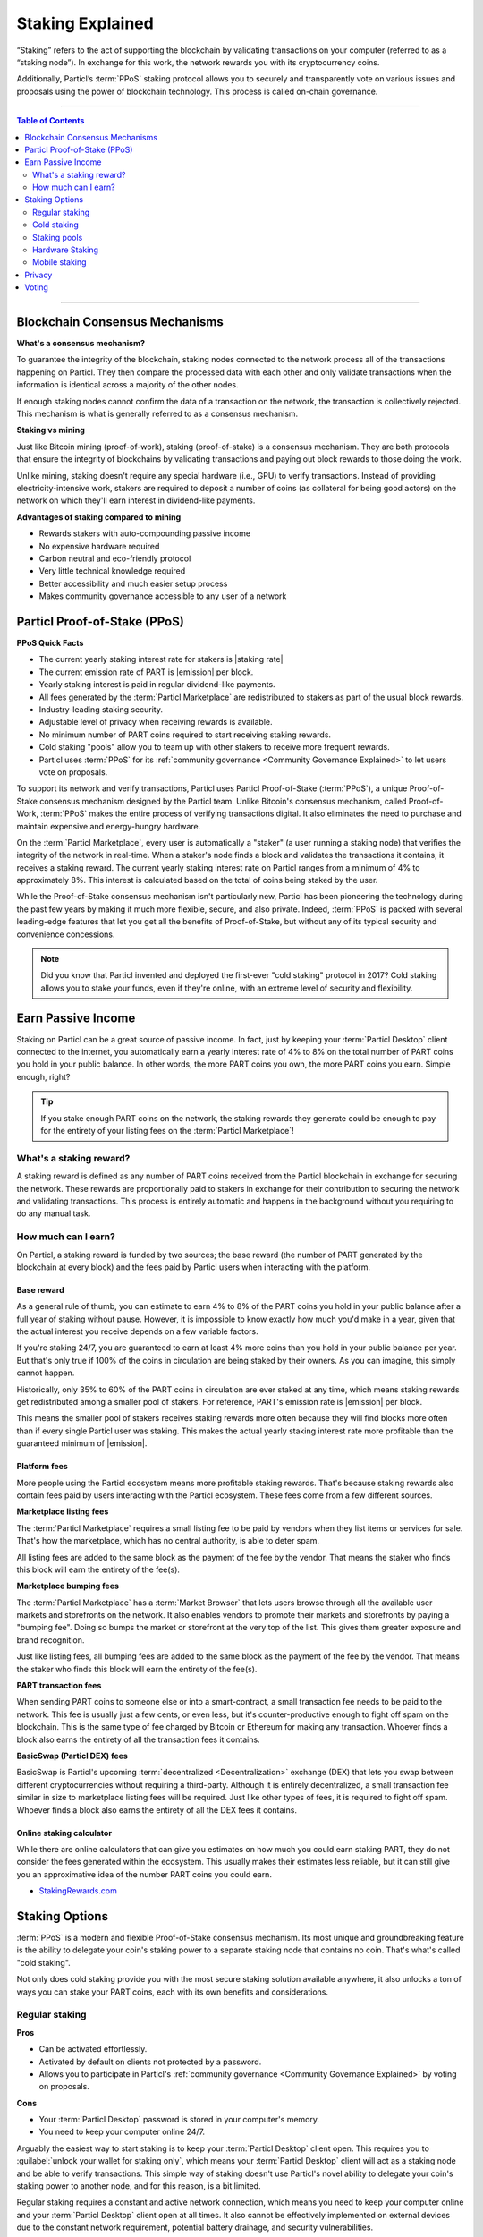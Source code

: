 =================
Staking Explained
=================

“Staking” refers to the act of supporting the blockchain by validating transactions on your computer (referred to as a “staking node”). In exchange for this work, the network rewards you with its cryptocurrency coins.

Additionally, Particl’s :term:`PPoS` staking protocol allows you to securely and transparently vote on various issues and proposals using the power of blockchain technology. This process is called on-chain governance.

----

.. contents:: Table of Contents
   :local:
   :backlinks: none
   :depth: 2

----

Blockchain Consensus Mechanisms
-------------------------------

**What's a consensus mechanism?** 

To guarantee the integrity of the blockchain, staking nodes connected to the network process all of the transactions happening on Particl. They then compare the processed data with each other and only validate transactions when the information is identical across a majority of the other nodes. 

If enough staking nodes cannot confirm the data of a transaction on the network, the transaction is collectively rejected. This mechanism is what is generally referred to as a consensus mechanism.

**Staking vs mining** 

Just like Bitcoin mining (proof-of-work), staking (proof-of-stake) is a consensus mechanism. They are both protocols that ensure the integrity of blockchains by validating transactions and paying out block rewards to those doing the work.

Unlike mining, staking doesn't require any special hardware (i.e., GPU) to verify transactions. Instead of providing electricity-intensive work, stakers are required to deposit a number of coins (as collateral for being good actors) on the network on which they'll earn interest in dividend-like payments.

**Advantages of staking compared to mining**

- Rewards stakers with auto-compounding passive income
- No expensive hardware required
- Carbon neutral and eco-friendly protocol
- Very little technical knowledge required
- Better accessibility and much easier setup process 
- Makes community governance accessible to any user of a network

Particl Proof-of-Stake (PPoS)
-----------------------------

**PPoS Quick Facts**

- The current yearly staking interest rate for stakers is |staking rate|
- The current emission rate of PART is |emission| per block.
- Yearly staking interest is paid in regular dividend-like payments.
- All fees generated by the :term:`Particl Marketplace` are redistributed to stakers as part of the usual block rewards.
- Industry-leading staking security.
- Adjustable level of privacy when receiving rewards is available.
- No minimum number of PART coins required to start receiving staking rewards.
- Cold staking "pools" allow you to team up with other stakers to receive more frequent rewards.
- Particl uses :term:`PPoS` for its :ref:`community governance <Community Governance Explained>` to let users vote on proposals.

To support its network and verify transactions, Particl uses Particl Proof-of-Stake (:term:`PPoS`), a unique Proof-of-Stake consensus mechanism designed by the Particl team. Unlike Bitcoin's consensus mechanism, called Proof-of-Work, :term:`PPoS` makes the entire process of verifying transactions digital. It also eliminates the need to purchase and maintain expensive and energy-hungry hardware.

On the :term:`Particl Marketplace`, every user is automatically a "staker" (a user running a staking node) that verifies the integrity of the network in real-time. When a staker's node finds a block and validates the transactions it contains, it receives a staking reward. The current yearly staking interest rate on Particl ranges from a minimum of 4% to approximately 8%. This interest is calculated based on the total of coins being staked by the user.

While the Proof-of-Stake consensus mechanism isn't particularly new, Particl has been pioneering the technology during the past few years by making it much more flexible, secure, and also private. Indeed, :term:`PPoS` is packed with several leading-edge features that let you get all the benefits of Proof-of-Stake, but without any of its typical security and convenience concessions.

.. note::
   Did you know that Particl invented and deployed the first-ever "cold staking" protocol in 2017? Cold staking allows you to stake your funds, even if they're online, with an extreme level of security and flexibility.

Earn Passive Income
-------------------

Staking on Particl can be a great source of passive income. In fact, just by keeping your :term:`Particl Desktop` client connected to the internet, you automatically earn a yearly interest rate of 4% to 8% on the total number of PART coins you hold in your public balance. In other words, the more PART coins you own, the more PART coins you earn. Simple enough, right?

.. tip:: 
   If you stake enough PART coins on the network, the staking rewards they generate could be enough to pay for the entirety of your listing fees on the :term:`Particl Marketplace`! 

What's a staking reward?
^^^^^^^^^^^^^^^^^^^^^^^^

A staking reward is defined as any number of PART coins received from the Particl blockchain in exchange for securing the network. These rewards are proportionally paid to stakers in exchange for their contribution to securing the network and validating transactions. This process is entirely automatic and happens in the background without you requiring to do any manual task.

How much can I earn?
^^^^^^^^^^^^^^^^^^^^

On Particl, a staking reward is funded by two sources; the base reward (the number of PART generated by the blockchain at every block) and the fees paid by Particl users when interacting with the platform.

Base reward
===========

As a general rule of thumb, you can estimate to earn 4% to 8% of the PART coins you hold in your public balance after a full year of staking without pause. However, it is impossible to know exactly how much you'd make in a year, given that the actual interest you receive depends on a few variable factors. 

If you're staking 24/7, you are guaranteed to earn at least 4% more coins than you hold in your public balance per year. But that's only true if 100% of the coins in circulation are being staked by their owners. As you can imagine, this simply cannot happen. 

Historically, only 35% to 60% of the PART coins in circulation are ever staked at any time, which means staking rewards get redistributed among a smaller pool of stakers. For reference, PART's emission rate is |emission| per block. 

This means the smaller pool of stakers receives staking rewards more often because they will find blocks more often than if every single Particl user was staking. This makes the actual yearly staking interest rate more profitable than the guaranteed minimum of |emission|. 

Platform fees
=============

More people using the Particl ecosystem means more profitable staking rewards. That's because staking rewards also contain fees paid by users interacting with the Particl ecosystem. These fees come from a few different sources.

**Marketplace listing fees**

The :term:`Particl Marketplace` requires a small listing fee to be paid by vendors when they list items or services for sale. That's how the marketplace, which has no central authority, is able to deter spam.

All listing fees are added to the same block as the payment of the fee by the vendor. That means the staker who finds this block will earn the entirety of the fee(s). 

**Marketplace bumping fees**

The :term:`Particl Marketplace` has a :term:`Market Browser` that lets users browse through all the available user markets and storefronts on the network. It also enables vendors to promote their markets and storefronts by paying a "bumping fee". Doing so bumps the market or storefront at the very top of the list. This gives them greater exposure and brand recognition.

Just like listing fees, all bumping fees are added to the same block as the payment of the fee by the vendor. That means the staker who finds this block will earn the entirety of the fee(s). 

**PART transaction fees**

When sending PART coins to someone else or into a smart-contract, a small transaction fee needs to be paid to the network. This fee is usually just a few cents, or even less, but it's counter-productive enough to fight off spam on the blockchain. This is the same type of fee charged by Bitcoin or Ethereum for making any transaction. Whoever finds a block also earns the entirety of all the transaction fees it contains.

**BasicSwap (Particl DEX) fees**

BasicSwap is Particl's upcoming :term:`decentralized <Decentralization>` exchange (DEX) that lets you swap between different cryptocurrencies without requiring a third-party. Although it is entirely decentralized, a small transaction fee similar in size to marketplace listing fees will be required. Just like other types of fees, it is required to fight off spam. Whoever finds a block also earns the entirety of all the DEX fees it contains.

Online staking calculator
=========================

While there are online calculators that can give you estimates on how much you could earn staking PART, they do not consider the fees generated within the ecosystem. This usually makes their estimates less reliable, but it can still give you an approximative idea of the number PART coins you could earn.

* `StakingRewards.com <https://www.stakingrewards.com/asset/particl>`_

Staking Options
---------------

:term:`PPoS` is a modern and flexible Proof-of-Stake consensus mechanism. Its most unique and groundbreaking feature is the ability to delegate your coin's staking power to a separate staking node that contains no coin. That's what's called "cold staking". 

Not only does cold staking provide you with the most secure staking solution available anywhere, it also unlocks a ton of ways you can stake your PART coins, each with its own benefits and considerations.

Regular staking
^^^^^^^^^^^^^^^

**Pros**

- Can be activated effortlessly.
- Activated by default on clients not protected by a password.
- Allows you to participate in Particl's :ref:`community governance <Community Governance Explained>` by voting on proposals.

**Cons**

- Your :term:`Particl Desktop` password is stored in your computer's memory.
- You need to keep your computer online 24/7.

Arguably the easiest way to start staking is to keep your :term:`Particl Desktop` client open. This requires you to :guilabel:`unlock your wallet for staking only`, which means your :term:`Particl Desktop` client will act as a staking node and be able to verify transactions. This simple way of staking doesn't use Particl's novel ability to delegate your coin's staking power to another node, and for this reason, is a bit limited.

Regular staking requires a constant and active network connection, which means you need to keep your computer online and your :term:`Particl Desktop` client open at all times. It also cannot be effectively implemented on external devices due to the constant network requirement, potential battery drainage, and security vulnerabilities.

This is the type of staking used by the great majority of proof-of-stake project. 

Cold staking
^^^^^^^^^^^^

**Pros**
        
- Very secure staking option.
- The wallet that holds your coins doesn't need to be online at any time.
- Extremely flexible, it allows many other staking options.
- Allows you to participate in Particl's :ref:`community governance <Community Governance Explained>` by voting on proposals. Gives the same ability to any other staking option that relies on cold staking (hardware, mobile, etc.).

**Cons**

- You need to set up and maintain an external staking node and keep it online 24/7. This is one reason many people instead opt to use a VM hosted externally for this purpose.
- The setup process is more technically advanced.

Cold staking is the better, more modern way to stake proudly invented by the Particl team in 2017. It lets you delegate your coin's staking power to an external staking node without having to keep the Particl wallet that holds your coins online.

That means you can store your coins in a cold wallet, a hardware device (i.e., a Ledger Nano device), your phone, or even a just simple piece of paper with the mnemonic written on it. You'll still be able to earn staking rewards on those coins even though they are completely offline. Indeed, cold staking grants you the maximum amount of security and adds a ton of flexibility not available with most PoS solutions.

To learn how to setup an external cold staking node, follow the instructions in the :doc:`Staking Rewards <../guides/guide_mp_general_enable_staking>` guide available on the Particl Academy.

.. note::

   The purpose of an external staking node is only to stake PART coins held by other wallets. It doesn't store any coin at all. For this reason, hosting an external staking node on an untrusted environment (i.e., a server provider) or device (i.e., any computer, secure or not) is entirely safe. It will not put your PART coins at risk of being stolen.

Staking pools
^^^^^^^^^^^^^

**Pros**
        
- Very easy to join. Takes less than a minute.
- Offers the same level of staking security as cold staking because it entirely relies on it.
- The wallet containing your coins doesn't need to be online at any time.
- Pays more frequent staking rewards, but they are smaller in size. You earn the same number of coins (minus pool fees) as you would with any other staking option, the only difference is the size of the payouts and who often you receive them.
- Doesn't require you to deploy and maintain an external staking node.

**Cons**

- You need to pay a staking pool fee (a percentage of your staking revenue).
- By delegating your staking power to a pool, you also delegate your voting power. A pool operator can vote on proposals using your coins, so make sure that you know the voting intentions of any pool you join.

To earn more frequent but smaller rewards, you can team up with other stakers by joining a staking pool and combine your staking power. Whenever the pool validates a block with the full staking power of all its stakers, it receives a staking reward. 

All of the staking rewards collected by the pool are then proportionally redistributed to its members according to their contribution to the pool's staking power. In other words, if you stake in a staking pool and own 10% of all its staking power, then you will receive 10% of all its staking revenue, minus the pool fee.

Staking pools are safe to use as the pool operator cannot run away with any of the funds it stakes. That's because it entirely relies on cold staking. You delegate your staking power to a pool instead of an external node you control, but the security benefits are the same. 

They are ideal if you hold a small number of PART coins or don't want to manage an external staking node yourself.

For a complete list of available staking pools on the Particl network, visit Particl Academy's :doc:`Staking Rewards <../guides/guide_mp_general_enable_staking>` guide.

.. tip:: 
   Instead of an external staking node, you can also use a staking pool to enable mobile and hardware staking.

Hardware Staking
^^^^^^^^^^^^^^^^

**Pros**

- Most secure staking option.
- The wallet containing your coins doesn't need to be online at any time.
        

**Cons**

- You need to set up a staking node and keep it online 24/7, unless you use a staking pool instead.
- The setup process is the most complicated of all staking options on Particl.

For an even more secure staking solution, you can stake PART coins stored on a hardware device such as the Ledger Nano S or the Trezor. These hardware devices are secure :term:`cryptocurrency <Cryptocurrency>` wallets that require direct physical access to authorize any transaction. They protect you against viruses, infected computers, compromised internet connections, and more.

Since :term:`PPoS` is a highly flexible protocol, it doesn’t penalize you for going “security first”. Through its cold staking protocol, it lets you enable staking and earn interest in dividend-like payments on all of your PART coins stored in your hardware wallet.

To learn how to set up hardware staking, jump to the :doc:`Staking Rewards <../guides/guide_mp_general_enable_staking>` guide right away!

Mobile staking
^^^^^^^^^^^^^^

**Pros**
        
- Very secure staking option.
- The wallet containing your coins doesn't need to be online at any time.
- Relatively simple setup process.

**Cons**

- You need to set up a staking node and keep it online 24/7, unless you use a staking pool instead.

As its name implies, mobile staking lets you earn a staking interest on the PART coins you hold on your phone. This functionality uses cold staking to delegate your coin's staking power to another node. 

Because your phone isn't doing the actual staking work (that's the role of the external staking node), it doesn't lead to battery drainage issues and doesn't require you to keep your phone powered on. It also won't bust your mobile data as it uses no extra network resources. 

It is a convenient and user-friendly staking solution that lets you carry your coins wherever you go and still earn staking interest on them. 

.. Multi-signature staking
.. ^^^^^^^^^^^^^^^^^^^^^^^

.. .. container:: toggle

    .. container:: header

        **Pros**
        

.. .. container:: toggle

    .. container:: header

        **Cons**

.. In :term:`cryptocurrency <Cryptocurrency>`, multi-signature addresses are addresses collectively owned by many people. To authorize a transaction, a certain number of signatures is required by an address' owners. For example, a "2-of-3 multi-signature address" is a :term:`cryptocurrency <Cryptocurrency>` address collectively owned by three people. Two out of the three owners need to sign a transaction for it to be executed.

.. Multi-signature staking does precisely what its name says. It lets you earn staking rewards on the coins held in multi-signature addresses. Just like staking pools and mobile staking, this functionality is made possible thanks to :term:`PPoS`'s ability to delegate staking powers to other nodes.

Privacy
-------

By default, Particl Proof-of-Stake distributes its staking rewards using public transactions. This process is completely transparent and auditable. This is a huge boost in trust and security for the network as any potential malfunction or coin generating exploit could be instantly detected right at the source. 

However, it also means anyone can trace staking rewards and look right into your wallet. Not something you would want to happen with your bank account, that's for sure. 

That's why Particl allows you to control your level of staking privacy using Partyman; Particl's cold staking application. To do so, you need to indicate to the network that you'd like to receive your staking rewards in another type of balance other than your public balance. Check out the :doc:`staking guide <../guides/guide_mp_general_enable_staking>` to see how to do it.

Voting
------

:term:`PPoS` is at the core of Particl's decentralized governance. You can vote on various community proposals using your staking power as voting power. Register your voting preferences during a proposal's voting period; every time you'll stake a block during that period, you'll cast one vote.

To learn more about Particl's community governance model, head over to the :doc:`Community Governance <../in-depth/indepth_voting>` in-depth guide.

----

.. seealso::

 Other sources for useful or more in-depth information:

 - Particl Academy - :doc:`Enable Staking <../guides/guide_mp_general_enable_staking>`.
 - Particl Wiki - `PART coin learn staking <https://particl.wiki/learn/staking/>`_
 - Particl Wiki - `PART coin tutorials <https://particl.wiki/tutorial/staking/>`_
 - Particl Wiki - `Staking pools <https://particl.wiki/learn/staking/pools/>`_